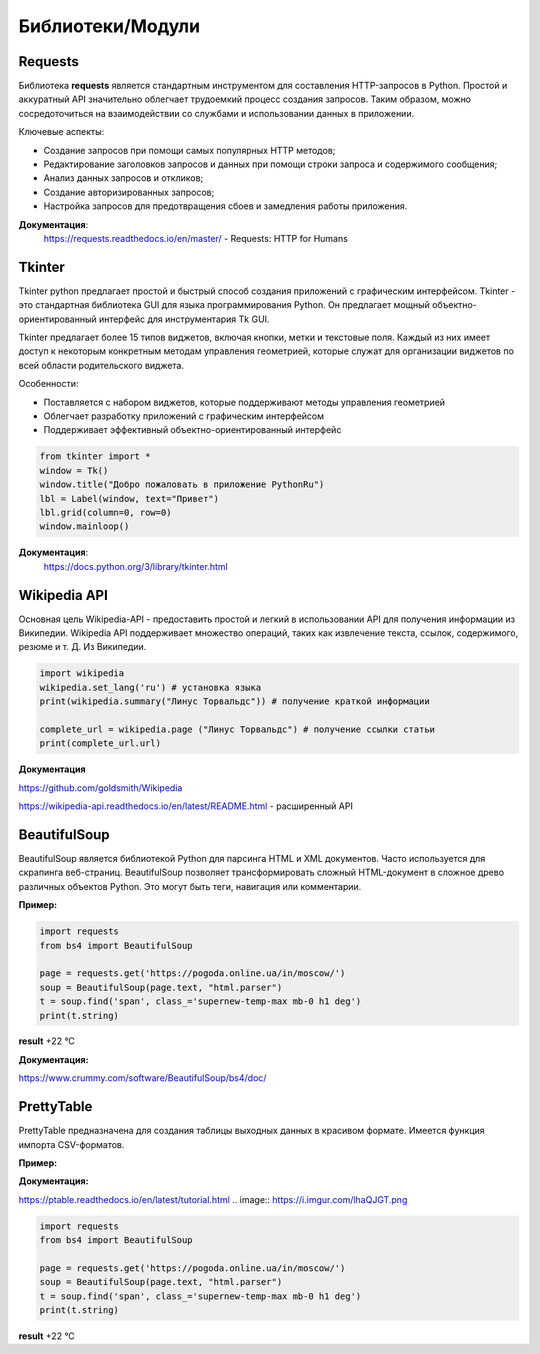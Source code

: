 
Библиотеки/Модули
=================


Requests
"""""""""""""""""
Библиотека **requests** является стандартным инструментом для составления HTTP-запросов в Python. Простой и аккуратный API значительно облегчает трудоемкий процесс создания запросов. Таким образом, можно сосредоточиться на взаимодействии со службами и использовании данных в приложении.


Ключевые аспекты:

- Создание запросов при помощи самых популярных HTTP методов;
- Редактирование заголовков запросов и данных при помощи строки запроса и содержимого сообщения;
- Анализ данных запросов и откликов;
- Создание авторизированных запросов;
- Настройка запросов для предотвращения сбоев и замедления работы приложения.


**Документация**:
    https://requests.readthedocs.io/en/master/ - Requests: HTTP for Humans

Tkinter
"""""""""""""""""
Tkinter python предлагает простой и быстрый способ создания приложений с графическим интерфейсом. Tkinter - это стандартная библиотека GUI для языка программирования Python. Он предлагает мощный объектно-ориентированный интерфейс для инструментария Tk GUI.

Tkinter предлагает более 15 типов виджетов, включая кнопки, метки и текстовые поля. Каждый из них имеет доступ к некоторым конкретным методам управления геометрией, которые служат для организации виджетов по всей области родительского виджета.


Особенности:

- Поставляется с набором виджетов, которые поддерживают методы управления геометрией
- Облегчает разработку приложений с графическим интерфейсом
- Поддерживает эффективный объектно-ориентированный интерфейс





.. code-block:: Python

    from tkinter import *  
    window = Tk()  
    window.title("Добро пожаловать в приложение PythonRu")  
    lbl = Label(window, text="Привет")  
    lbl.grid(column=0, row=0)  
    window.mainloop()

.. image:: https://pythonru.com/wp-content/uploads/2019/01/uroki-po-tkinter-2.png

**Документация**:
    https://docs.python.org/3/library/tkinter.html




Wikipedia API
"""""""""""""""""

Основная цель Wikipedia-API  - предоставить простой и легкий в использовании API для получения информации из Википедии.
Wikipedia API поддерживает множество операций, таких как извлечение текста, ссылок, содержимого, резюме и т. Д. Из Википедии.


.. code:: python

    import wikipedia
    wikipedia.set_lang('ru') # установка языка
    print(wikipedia.summary("Линус Торвальдс")) # получение краткой информации

    complete_url = wikipedia.page ("Линус Торвальдс") # получение ссылки статьи
    print(complete_url.url)

.. image:: https://i.imgur.com/lGZWSWA.png

**Документация** 

https://github.com/goldsmith/Wikipedia

https://wikipedia-api.readthedocs.io/en/latest/README.html - расширенный API


BeautifulSoup
"""""""""""""""""
BeautifulSoup является библиотекой Python для парсинга HTML и XML документов. Часто используется для скрапинга веб-страниц. BeautifulSoup позволяет трансформировать сложный HTML-документ в сложное древо различных объектов Python. Это могут быть теги, навигация или комментарии.

**Пример:**

.. image:: https://i.imgur.com/lhaQJGT.png


.. image:: https://i.imgur.com/svv0vMc.png





.. code:: python

    import requests
    from bs4 import BeautifulSoup
    
    page = requests.get('https://pogoda.online.ua/in/moscow/')
    soup = BeautifulSoup(page.text, "html.parser")
    t = soup.find('span', class_='supernew-temp-max mb-0 h1 deg')
    print(t.string)

**result** +22 °C

**Документация:**

https://www.crummy.com/software/BeautifulSoup/bs4/doc/


PrettyTable
"""""""""""""""
PrettyTable предназначена для создания таблицы выходных данных в красивом формате. Имеется функция импорта CSV-форматов.

**Пример:**

.. code:: python
    from prettytable import PrettyTable
    table = PrettyTable()
    
    table.field_names = ['Name', 'Age', 'City']
    table.add_row(["Alice", 20, "Adelaide"])
    table.add_row(["Bob", 20, "Brisbane"])
    table.add_row(["Chris", 20, "Cairns"])
    table.add_row(["David", 20, "Sydney"])
    table.add_row(["Ella", 20, "Melbourne"])
    print(table)

.. image:: https://leonardo.osnova.io/47911dd7-1c6c-a659-1c9f-e327ac6c4169/-/resize/500/
    :width: 350 px
   
**Документация:**

https://ptable.readthedocs.io/en/latest/tutorial.html
.. image:: https://i.imgur.com/lhaQJGT.png


.. image:: https://i.imgur.com/svv0vMc.png





.. code:: python

    import requests
    from bs4 import BeautifulSoup
    
    page = requests.get('https://pogoda.online.ua/in/moscow/')
    soup = BeautifulSoup(page.text, "html.parser")
    t = soup.find('span', class_='supernew-temp-max mb-0 h1 deg')
    print(t.string)

**result** +22 °C






